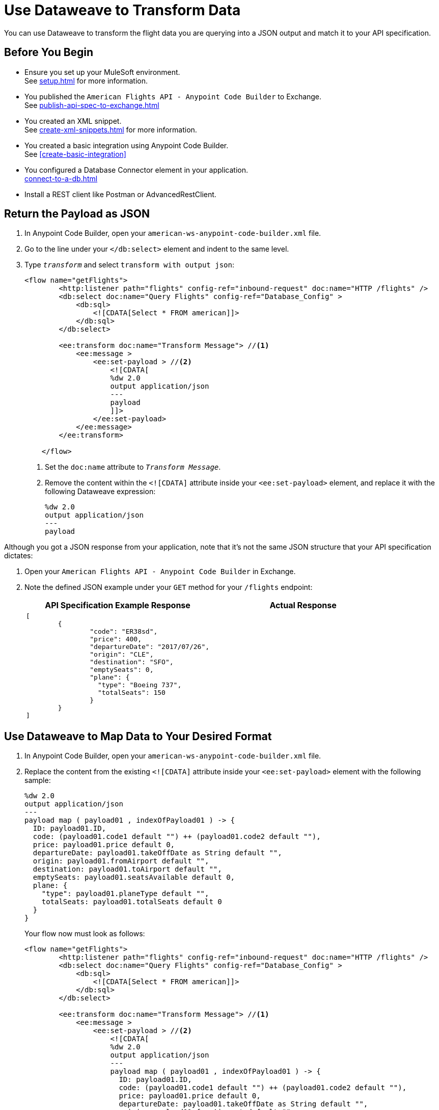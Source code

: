 = Use Dataweave to Transform Data

You can use Dataweave to transform the flight data you are querying into a JSON output and match it to your API specification.

== Before You Begin

* Ensure you set up your MuleSoft environment. +
See xref:setup.adoc[] for more information.
* You published the `American Flights API - Anypoint Code Builder` to Exchange. +
See xref:publish-api-spec-to-exchange.adoc[]
* You created an XML snippet. +
See xref:create-xml-snippets.adoc[] for more information.
* You created a basic integration using Anypoint Code Builder. +
See xref:create-basic-integration[]
* You configured a Database Connector element in your application. +
xref:connect-to-a-db.adoc[]
* Install a REST client like Postman or AdvancedRestClient.

== Return the Payload as JSON

. In Anypoint Code Builder, open your `american-ws-anypoint-code-builder.xml` file.
. Go to the line under your `</db:select>` element and indent to the same level.
. Type `_transform_` and select `transform with output json`:
+
[source,xml,linenums]
--
<flow name="getFlights">
        <http:listener path="flights" config-ref="inbound-request" doc:name="HTTP /flights" />
        <db:select doc:name="Query Flights" config-ref="Database_Config" >
            <db:sql>
                <![CDATA[Select * FROM american]]>
            </db:sql>
        </db:select>

        <ee:transform doc:name="Transform Message"> //<1>
            <ee:message >
                <ee:set-payload > //<2>
                    <![CDATA[
                    %dw 2.0
                    output application/json
                    ---
                    payload
                    ]]>
                </ee:set-payload>
            </ee:message>
        </ee:transform>

    </flow>
--
<1> Set the `doc:name` attribute to `_Transform Message_`.
<2> Remove the content within the `<![CDATA]` attribute inside your `<ee:set-payload>` element, and replace it with the following Dataweave expression:
+
[source,dataweave]
--
%dw 2.0
output application/json
---
payload
--

Although you got a JSON response from your application, note that it's not the same JSON structure that your API specification dictates:

. Open your `American Flights API - Anypoint Code Builder` in Exchange.
. Note the defined JSON example under your `GET` method for your `/flights` endpoint:
+
[%header,%autowidth.spread,cols="a,a"]
|===
| API Specification Example Response | Actual Response
|
[source,json]
--
[
	{
		"code": "ER38sd",
		"price": 400,
		"departureDate": "2017/07/26",
		"origin": "CLE",
		"destination": "SFO",
		"emptySeats": 0,
		"plane": {
		  "type": "Boeing 737",
		  "totalSeats": 150
		}
	}
]
--
|
[source,json]
--

--
|===


== Use Dataweave to Map Data to Your Desired Format

. In Anypoint Code Builder, open your `american-ws-anypoint-code-builder.xml` file.
. Replace the content from the existing `<![CDATA]` attribute inside your `<ee:set-payload>` element with the following sample:
+
[source,dataweave]
--
%dw 2.0
output application/json
---
payload map ( payload01 , indexOfPayload01 ) -> {
  ID: payload01.ID,
  code: (payload01.code1 default "") ++ (payload01.code2 default ""),
  price: payload01.price default 0,
  departureDate: payload01.takeOffDate as String default "",
  origin: payload01.fromAirport default "",
  destination: payload01.toAirport default "",
  emptySeats: payload01.seatsAvailable default 0,
  plane: {
    "type": payload01.planeType default "",
    totalSeats: payload01.totalSeats default 0
  }
}
--
+
Your flow now must look as follows:
+
[source,xml]
--
<flow name="getFlights">
        <http:listener path="flights" config-ref="inbound-request" doc:name="HTTP /flights" />
        <db:select doc:name="Query Flights" config-ref="Database_Config" >
            <db:sql>
                <![CDATA[Select * FROM american]]>
            </db:sql>
        </db:select>

        <ee:transform doc:name="Transform Message"> //<1>
            <ee:message >
                <ee:set-payload > //<2>
                    <![CDATA[
                    %dw 2.0
                    output application/json
                    ---
                    payload map ( payload01 , indexOfPayload01 ) -> {
                      ID: payload01.ID,
                      code: (payload01.code1 default "") ++ (payload01.code2 default ""),
                      price: payload01.price default 0,
                      departureDate: payload01.takeOffDate as String default "",
                      origin: payload01.fromAirport default "",
                      destination: payload01.toAirport default "",
                      emptySeats: payload01.seatsAvailable default 0,
                      plane: {
                        "type": payload01.planeType default "",
                        totalSeats: payload01.totalSeats default 0
                      }
                    }
                    ]]>
                </ee:set-payload>
            </ee:message>
        </ee:transform>

    </flow>
--

== Run And Test Your Application

. Navigate to *Run* > *Start Debugging* (`F5`).
. After the deployment is successful, open your preferred REST client.
. Make a `GET` request to +http://localhost:8081/flights+. +
Notice that the proper data structure is now returned from your application.
. On Anypoint Code Builder, select the stop icon from the toolbar at the top of your screen to stop your application.
